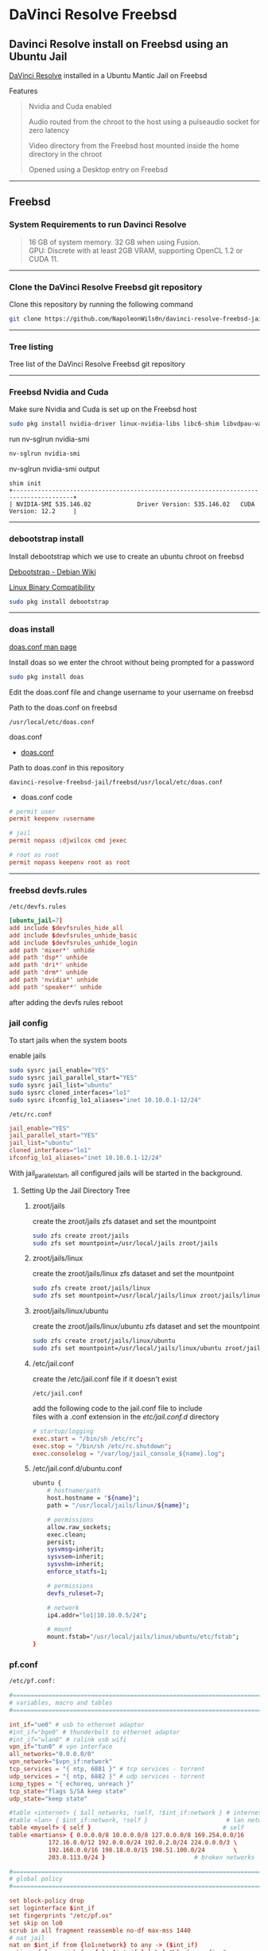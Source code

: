 #+STARTUP: show2levels
* DaVinci Resolve Freebsd
** Davinci Resolve install on Freebsd using an Ubuntu Jail

[[https://www.blackmagicdesign.com/uk/products/davinciresolve][DaVinci Resolve]] installed in a Ubuntu Mantic Jail on Freebsd

Features

#+begin_quote
Nvidia and Cuda enabled

Audio routed from the chroot to the host using a pulseaudio socket for zero latency

Video directory from the Freebsd host mounted inside the home directory in the chroot

Opened using a Desktop entry on Freebsd 
#+end_quote


# Horizontal Rule
-----

** Freebsd
*** System Requirements to run Davinci Resolve

#+begin_quote
16 GB of system memory. 32 GB when using Fusion. \\
GPU: Discrete with at least 2GB VRAM, supporting OpenCL 1.2 or CUDA 11. 
#+end_quote

# Horizontal Rule
-----

*** Clone the DaVinci Resolve Freebsd git repository

Clone this repository by running the following command

#+begin_src sh
git clone https://github.com/NapoleonWils0n/davinci-resolve-freebsd-jail.git
#+end_src

# Horizontal Rule
-----

*** Tree listing

Tree list of the DaVinci Resolve Freebsd git repository

# Horizontal Rule
-----

*** Freebsd Nvidia and Cuda

Make sure Nvidia and Cuda is set up on the Freebsd host

#+begin_src sh
sudo pkg install nvidia-driver linux-nvidia-libs libc6-shim libvdpau-va-gl libva-nvidia-driver
#+end_src

run nv-sglrun nvidia-smi

#+begin_src sh
nv-sglrun nvidia-smi
#+end_src

nv-sglrun nvidia-smi output

#+begin_example
shim init
+---------------------------------------------------------------------------------------+
| NVIDIA-SMI 535.146.02             Driver Version: 535.146.02   CUDA Version: 12.2     |
#+end_example

# Horizontal Rule
-----

*** debootstrap install

Install debootstrap which we use to create an ubuntu chroot on freebsd

[[https://wiki.debian.org/Debootstrap][Debootstrap - Debian Wiki]]

[[https://docs.freebsd.org/en/books/handbook/linuxemu/][Linux Binary Compatibility]]

#+begin_src sh
sudo pkg install debootstrap 
#+end_src

# Horizontal Rule
-----

*** doas install

[[https://man.freebsd.org/cgi/man.cgi?query=doas.conf&sektion=5&format=html][doas.conf man page]]

Install doas so we enter the chroot without being prompted for a password

#+begin_src sh
sudo pkg install doas
#+end_src

Edit the doas.conf file and change username to your username on freebsd

Path to the doas.conf on freebsd

#+begin_example
/usr/local/etc/doas.conf
#+end_example

doas.conf

+ [[file:freebsd/usr/local/etc/doas.conf][doas.conf]]

Path to doas.conf in this repository

#+begin_example
davinci-resolve-freebsd-jail/freebsd/usr/local/etc/doas.conf
#+end_example

+ doas.conf code

#+begin_src conf
# permit user
permit keepenv :username

# jail
permit nopass :djwilcox cmd jexec

# root as root
permit nopass keepenv root as root
#+end_src

# Horizontal Rule
-----

*** freebsd devfs.rules

#+begin_example
/etc/devfs.rules
#+end_example

#+begin_src conf
[ubuntu_jail=7]
add include $devfsrules_hide_all
add include $devfsrules_unhide_basic
add include $devfsrules_unhide_login
add path 'mixer*' unhide
add path 'dsp*' unhide
add path 'dri*' unhide
add path 'drm*' unhide
add path 'nvidia*' unhide
add path 'speaker*' unhide
#+end_src

after adding the devfs rules reboot

*** jail config

To start jails when the system boots

enable jails

#+begin_src sh
sudo sysrc jail_enable="YES"
sudo sysrc jail_parallel_start="YES"
sudo sysrc jail_list="ubuntu"
sudo sysrc cloned_interfaces="lo1"
sudo sysrc ifconfig_lo1_aliases="inet 10.10.0.1-12/24"
#+end_src

#+begin_example
/etc/rc.conf
#+end_example

#+begin_src conf
jail_enable="YES"
jail_parallel_start="YES"
jail_list="ubuntu"
cloned_interfaces="lo1"
ifconfig_lo1_aliases="inet 10.10.0.1-12/24"
#+end_src

With jail_parallel_start, all configured jails will be started in the background.

**** Setting Up the Jail Directory Tree
***** zroot/jails

create the zroot/jails zfs dataset and set the mountpoint

#+begin_src sh
sudo zfs create zroot/jails
sudo zfs set mountpoint=/usr/local/jails zroot/jails
#+end_src

***** zroot/jails/linux

create the zroot/jails/linux zfs dataset and set the mountpoint

#+begin_src sh
sudo zfs create zroot/jails/linux
sudo zfs set mountpoint=/usr/local/jails/linux zroot/jails/linux
#+end_src

***** zroot/jails/linux/ubuntu

create the zroot/jails/linux/ubuntu zfs dataset and set the mountpoint

#+begin_src sh
sudo zfs create zroot/jails/linux/ubuntu
sudo zfs set mountpoint=/usr/local/jails/linux/ubuntu zroot/jails/linux/ubuntu
#+end_src

***** /etc/jail.conf

create the /etc/jail.conf file if it doesn't exist

#+begin_example
/etc/jail.conf
#+end_example

add the following code to the jail.conf file to include \\
files with a .conf extension in the /etc/jail.conf.d/ directory
 
#+begin_src conf
# startup/logging
exec.start = "/bin/sh /etc/rc";
exec.stop = "/bin/sh /etc/rc.shutdown";
exec.consolelog = "/var/log/jail_console_${name}.log";
#+end_src

***** /etc/jail.conf.d/ubuntu.conf

#+begin_src sh
ubuntu {
    # hostname/path
    host.hostname = "${name}";
    path = "/usr/local/jails/linux/${name}";

    # permissions
    allow.raw_sockets;
    exec.clean;
    persist;
    sysvmsg=inherit;
    sysvsem=inherit;
    sysvshm=inherit;
    enforce_statfs=1;

    # permissions
    devfs_ruleset=7;

    # network
    ip4.addr="lo1|10.10.0.5/24";

    # mount
    mount.fstab="/usr/local/jails/linux/ubuntu/etc/fstab";
}
#+end_src

*** pf.conf

#+begin_src sh
/etc/pf.conf:
#+end_src

#+begin_src conf
#=========================================================================#
# variables, macro and tables                                             #
#=========================================================================#

int_if="ue0" # usb to ethernet adaptor
#int_if="bge0" # thunderbolt to ethernet adaptor
#int_if="wlan0" # ralink usb wifi
vpn_if="tun0" # vpn interface
all_networks="0.0.0.0/0"
vpn_network="$vpn_if:network"
tcp_services = "{ ntp, 6881 }" # tcp services - torrent
udp_services = "{ ntp, 6882 }" # udp services - torrent
icmp_types = "{ echoreq, unreach }"
tcp_state="flags S/SA keep state"
udp_state="keep state"

#table <internet> { $all_networks, !self, !$int_if:network } # internet
#table <lan> { $int_if:network, !self }                      # lan network
table <myself> { self }                                     # self
table <martians> { 0.0.0.0/8 10.0.0.0/8 127.0.0.0/8 169.254.0.0/16     \
	 	   172.16.0.0/12 192.0.0.0/24 192.0.2.0/24 224.0.0.0/3 \
	 	   192.168.0.0/16 198.18.0.0/15 198.51.100.0/24        \
	 	   203.0.113.0/24 }                         # broken networks

#=========================================================================#
# global policy                                                           #
#=========================================================================#

set block-policy drop
set loginterface $int_if
set fingerprints "/etc/pf.os"
set skip on lo0
scrub in all fragment reassemble no-df max-mss 1440
# nat jail
nat on $int_if from {lo1:network} to any -> ($int_if)
antispoof log quick for { lo $int_if } label "block_spoofing"

#=========================================================================#
# block                                                                   #
#=========================================================================#

block log all # block log all
block return out quick inet6 all tag IPV6 # block ipv6 
block in quick inet6 all tag IPV6 # block ipv6

# block broken networks - turned off for synergy
# block in quick from { <martians> no-route urpf-failed } to any tag BAD_PACKET

#=========================================================================#
# anchors                                                                 #
#=========================================================================#

# emerging threats - anchor
#anchor "emerging-threats"
#load anchor "emerging-threats" from "/etc/pf.anchors/emerging-threats"

# openvpn - anchor
anchor "openvpn"

#=========================================================================#
# traffic tag                                                             #
#=========================================================================#

# icmp
pass inet proto icmp all icmp-type $icmp_types keep state tag ICMP

# Allow the tcp and udp services defined in the macros at the top of the file
pass in on $int_if inet proto tcp from any to ($int_if) port $tcp_services $tcp_state tag TCP_IN
pass in on $int_if inet proto udp from any to ($int_if) port $udp_services $udp_state tag UDP_IN

# outbound traffic
block out on $int_if all
pass out quick on $int_if all modulate state
#+end_src

*** Start linux

Use sysrc to set linux_enable="YES" in your /etc/rc.conf

#+begin_src sh
sudo sysrc linux_enable="YES"
#+end_src

or you can edit your

#+begin_example
/etc/rc.conf
#+end_example

start linux

#+begin_src sh
sudo service linux start
#+end_src

# Horizontal Rule
-----

*** Ubuntu rc.d script 

Ubuntu script

+ [[file:freebsd/usr/local/etc/rc.d/ubuntu][ubuntu]]

Path to ubuntu script in this repository

#+begin_example
davinci-resolve-freebsd-jail/freebsd/usr/local/etc/rc.d/ubuntu
#+end_example

Copy the ubuntu script from the repository to

#+begin_example
/usr/local/etc/rc.d/
#+end_example

#+begin_src sh
sudo cp davinci-resolve-freebsd-jail/freebsd/usr/local/etc/rc.d/ubuntu /usr/local/etc/rc.d/
#+end_src

Make the script executable

#+begin_src sh
sudo chmod +x /usr/local/etc/rc.d/ubuntu
#+end_src

+ ubuntu code

#+begin_src sh
#!/bin/sh
#
# PROVIDE: ubuntu
# REQUIRE: archdep mountlate
# KEYWORD: nojail
#
# This is a modified version of /etc/rc.d/linux
# Based on the script by mrclksr:
# https://github.com/mrclksr/linux-browser-installer/blob/main/rc.d/ubuntu.in
#
. /etc/rc.subr

name="ubuntu"
desc="Enable Ubuntu chroot, and Linux ABI"
rcvar="ubuntu_enable"
start_cmd="${name}_start"
stop_cmd=":"

unmounted()
{
    [ `stat -f "%d" "$1"` == `stat -f "%d" "$1/.."` -a \
      `stat -f "%i" "$1"` != `stat -f "%i" "$1/.."` ]
}

ubuntu_start()
{
    local _emul_path _tmpdir

    load_kld -e 'linux(aout|elf)' linux
    case `sysctl -n hw.machine_arch` in
    amd64)
        load_kld -e 'linux64elf' linux64
        ;;
    esac
    if [ -x /compat/ubuntu/sbin/ldconfigDisabled ]; then
        _tmpdir=`mktemp -d -t linux-ldconfig`
        /compat/ubuntu/sbin/ldconfig -C ${_tmpdir}/ld.so.cache
        if ! cmp -s ${_tmpdir}/ld.so.cache /compat/ubuntu/etc/ld.so.cache; then
            cat ${_tmpdir}/ld.so.cache > /compat/ubuntu/etc/ld.so.cache
        fi
        rm -rf ${_tmpdir}
    fi

    # Linux uses the pre-pts(4) tty naming scheme.
    load_kld pty

    # Handle unbranded ELF executables by defaulting to ELFOSABI_LINUX.
    if [ `sysctl -ni kern.elf64.fallback_brand` -eq "-1" ]; then
        sysctl kern.elf64.fallback_brand=3 > /dev/null
    fi

    if [ `sysctl -ni kern.elf32.fallback_brand` -eq "-1" ]; then
        sysctl kern.elf32.fallback_brand=3 > /dev/null
    fi
    sysctl compat.linux.emul_path=/compat/ubuntu

    _emul_path="/compat/ubuntu"
    unmounted "${_emul_path}/dev" && (mount -o nocover -t devfs devfs "${_emul_path}/dev" || exit 1)
    unmounted "${_emul_path}/dev/fd" && (mount -o nocover,linrdlnk -t fdescfs fdescfs "${_emul_path}/dev/fd" || exit 1)
    unmounted "${_emul_path}/dev/shm" && (mount -o nocover,mode=1777 -t tmpfs tmpfs "${_emul_path}/dev/shm" || exit 1)
    unmounted "${_emul_path}/home" && (mount -t nullfs /home "${_emul_path}/home" || exit 1)
    unmounted "${_emul_path}/proc" && (mount -o nocover -t linprocfs linprocfs "${_emul_path}/proc" || exit 1)
    unmounted "${_emul_path}/sys" && (mount -o nocover -t linsysfs linsysfs "${_emul_path}/sys" || exit 1)
    unmounted "${_emul_path}/tmp" && (mount -t nullfs /tmp "${_emul_path}/tmp" || exit 1)
    unmounted /dev/fd && (mount -o nocover -t fdescfs fdescfs /dev/fd || exit 1)
    unmounted /proc && (mount -o nocover -t procfs procfs /proc || exit 1)
    true
}

load_rc_config $name
run_rc_command "$1"
#+end_src

# Horizontal Rule
-----

*** Create the mount points for Ubuntu

Create necessary mount points for the Ubuntu jail

#+begin_example
/usr/local/jails/linux/ubuntu
#+end_example

#+begin_src sh
sudo mkdir -p {/usr/local/jails/linux/ubuntu/dev/fd,/usr/local/jails/linux/ubuntu/dev/shm,/usr/local/jails/linux/ubuntu/home,/usr/local/jails/linux/ubuntu/tmp,/usr/local/jails/linux/ubuntu/proc,/usr/local/jails/linux/ubuntu/sys}
#+end_src

# Horizontal Rule
-----

**** Mantic

#+begin_example
/usr/local/share/debootstrap/scripts/mantic
#+end_example


mantic and lunar script

#+begin_src sh
case $ARCH in
    amd64|i386)
	case $SUITE in
	    gutsy|hardy|intrepid|jaunty|karmic|lucid|lunar|mantic|maverick|natty|oneiric|precise|quantal|raring|saucy|utopic|vivid|wily|yakkety|zesty)
	        default_mirror http://old-releases.ubuntu.com/ubuntu
	        ;;
	    ,*)
	        default_mirror http://archive.ubuntu.com/ubuntu
	        ;;
	esac
	;;
    sparc)
	case $SUITE in
	    gutsy)
	        default_mirror http://old-releases.ubuntu.com/ubuntu
	        ;;
	    ,*)
	        default_mirror http://ports.ubuntu.com/ubuntu-ports
	        ;;
	esac
	;;
    ,*)
	default_mirror http://ports.ubuntu.com/ubuntu-ports
	;;
esac
mirror_style release
download_style apt
finddebs_style from-indices
variants - buildd fakechroot minbase
keyring /usr/local/share/keyrings/ubuntu-archive-keyring.gpg

if doing_variant fakechroot; then
    test "$FAKECHROOT" = "true" || error 1 FAKECHROOTREQ "This variant requires fakechroot environment to be started"
fi

case $ARCH in
    alpha|ia64) LIBC="libc6.1" ;;
    kfreebsd-*) LIBC="libc0.1" ;;
    hurd-*)     LIBC="libc0.3" ;;
    ,*)          LIBC="libc6" ;;
esac

case $SUITE in
    gutsy|hardy|intrepid|jaunty|karmic|lucid|lunar|mantic|maverick|natty|oneiric|precise|quantal|raring|saucy|trusty|utopic|vivid|wily|xenial|yakkety|zesty|artful|bionic|cosmic|disco|eoan|focal|groovy|hirsute) ;;
    ,*)
	# impish+ will use zstd compression, check if supported
	dpkg_zstd="$(dpkg-deb --help 2>/dev/null | grep ' zstd,' || :)"
	if [ -z "$EXTRACTOR_OVERRIDE" ] && [ -z "$dpkg_zstd" ]; then
	    info CHOSENEXTRACTOR "%s uses zstd compression, setting --extractor=ar option" "$SUITE"
	    export EXTRACTOR_OVERRIDE=ar
	fi
	;;
esac

work_out_debs () {
    required="$(get_debs Priority: required)"

    if doing_variant - || doing_variant fakechroot; then
	#required="$required $(get_debs Priority: important)"
	#  ^^ should be getting debconf here somehow maybe
	base="$(get_debs Priority: important)"
    elif doing_variant buildd; then
	base="apt build-essential"
    elif doing_variant minbase; then
	base="apt"
    fi

    if doing_variant fakechroot; then
	# ldd.fake needs binutils
	required="$required binutils"
    fi

    case $MIRRORS in
	https://*)
	    case "$CODENAME" in
		gutsy|hardy|intrepid|jaunty|karmic|lucid|lunar|mantic|maverick|natty|oneiric|precise|quantal|raring|saucy|trusty|utopic|vivid|wily|xenial|yakkety|zesty)
		    base="$base apt-transport-https ca-certificates"
		    ;;
		,*)
		    base="$base ca-certificates"
		    ;;
	    esac
	    ;;
    esac

    # do not install usrmerge in fresh bootstraps
    # but do print it for germinate to accept it into minimal
    if [ "$WHAT_TO_DO" = "finddebs printdebs kill_target" ]; then
	case "$CODENAME" in
	    # "merged-usr" blacklist for past releases
	    gutsy|hardy|intrepid|jaunty|karmic|lucid|lunar|mantic|maverick|natty|oneiric|precise|quantal|raring|saucy|trusty|utopic|vivid|wily|xenial|yakkety|zesty|artful|bionic|cosmic|disco|eoan|focal|groovy)
	    ;;
	    hirsute)
		# keep hirsute buildd chroots split-usr to allow for escape hatch
		if ! doing_variant buildd; then
		    if [ -z "$MERGED_USR" ] || [ "$MERGED_USR" = "yes" ]; then
			base="$base usrmerge"
		    fi
		fi
		;;
	    ,*)
		# all future series post hirsute use merged-usr in buildd chroots too
		if [ -z "$MERGED_USR" ] || [ "$MERGED_USR" = "yes" ]; then
		    base="$base usrmerge"
		fi
		;;
	esac
    fi
}

first_stage_install () {
    case "$CODENAME" in
	# "merged-usr" blacklist for past releases
	gutsy|hardy|intrepid|jaunty|karmic|lucid|lunar|mantic|maverick|natty|oneiric|precise|quantal|raring|saucy|trusty|utopic|vivid|wily|xenial|yakkety|zesty|artful|bionic|cosmic)
	    [ -z "$MERGED_USR" ] && MERGED_USR="no"
	    ;;
	disco|eoan|focal|groovy)
	    # see https://bugs.debian.org/838388
	    EXTRACT_DEB_TAR_OPTIONS="$EXTRACT_DEB_TAR_OPTIONS -k"
	    ;;
	hirsute)
	    # keep hirsute buildd chroots split-usr to allow for escape hatch
	    if [ -z "$MERGED_USR" ]; then
		if doing_variant buildd; then
		    MERGED_USR="no"
		else
		    MERGED_USR="yes"
		fi
	    fi
	    # see https://bugs.debian.org/838388
	    EXTRACT_DEB_TAR_OPTIONS="$EXTRACT_DEB_TAR_OPTIONS -k"
	    ;;
	,*)
	    # all future series post hirsute use merged-usr in buildd chroots too
	    [ -z "$MERGED_USR" ] && MERGED_USR="yes"
	    # see https://bugs.debian.org/838388
	    EXTRACT_DEB_TAR_OPTIONS="$EXTRACT_DEB_TAR_OPTIONS -k"
	    ;;
    esac

    setup_merged_usr
    extract $required

    mkdir -p "$TARGET/var/lib/dpkg"
    : >"$TARGET/var/lib/dpkg/status"
    : >"$TARGET/var/lib/dpkg/available"

    setup_etc
    if [ ! -e "$TARGET/etc/fstab" ]; then
	echo '# UNCONFIGURED FSTAB FOR BASE SYSTEM' > "$TARGET/etc/fstab"
	chown 0:0 "$TARGET/etc/fstab"; chmod 644 "$TARGET/etc/fstab"
    fi

    setup_devices

    if doing_variant fakechroot || [ "$CONTAINER" = "docker" ]; then
	setup_proc_symlink
    fi
}

second_stage_install () {
    in_target /bin/true

    setup_dynamic_devices

    x_feign_install () {
	local pkg="$1"
	local deb="$(debfor $pkg)"
	local ver="$(in_target dpkg-deb -f "$deb" Version)"

	mkdir -p "$TARGET/var/lib/dpkg/info"

	echo \
            "Package: $pkg
Version: $ver
Maintainer: unknown
Status: install ok installed" >> "$TARGET/var/lib/dpkg/status"

	touch "$TARGET/var/lib/dpkg/info/${pkg}.list"
    }

    x_feign_install dpkg

    x_core_install () {
	smallyes '' | in_target dpkg --force-depends --install $(debfor "$@")
    }

    p () {
	baseprog="$(($baseprog + ${1:-1}))"
    }

    if ! doing_variant fakechroot; then
	setup_proc
	in_target /sbin/ldconfig
    fi

    DEBIAN_FRONTEND=noninteractive
    DEBCONF_NONINTERACTIVE_SEEN=true
    export DEBIAN_FRONTEND DEBCONF_NONINTERACTIVE_SEEN

    baseprog=0
    bases=7

    p; progress $baseprog $bases INSTCORE "Installing core packages" #1
    info INSTCORE "Installing core packages..."

    p; progress $baseprog $bases INSTCORE "Installing core packages" #2
    ln -sf mawk "$TARGET/usr/bin/awk"
    x_core_install base-passwd
    x_core_install base-files
    p; progress $baseprog $bases INSTCORE "Installing core packages" #3
    x_core_install dpkg

    if [ ! -e "$TARGET/etc/localtime" ]; then
	ln -sf /usr/share/zoneinfo/UTC "$TARGET/etc/localtime"
    fi

    if doing_variant fakechroot; then
	install_fakechroot_tools
    fi

    p; progress $baseprog $bases INSTCORE "Installing core packages" #4
    x_core_install $LIBC

    p; progress $baseprog $bases INSTCORE "Installing core packages" #5
    x_core_install perl-base

    p; progress $baseprog $bases INSTCORE "Installing core packages" #6
    rm "$TARGET/usr/bin/awk"
    x_core_install mawk

    p; progress $baseprog $bases INSTCORE "Installing core packages" #7
    if doing_variant -; then
	x_core_install debconf
    fi

    baseprog=0
    bases=$(set -- $required; echo $#)

    info UNPACKREQ "Unpacking required packages..."

    exec 7>&1

    smallyes '' |
	(repeatn 5 in_target_failmsg UNPACK_REQ_FAIL_FIVE "Failure while unpacking required packages.  This will be attempted up to five times." "" \
		 dpkg --status-fd 8 --force-depends --unpack $(debfor $required) 8>&1 1>&7 || echo EXITCODE $?) |
	dpkg_progress $baseprog $bases UNPACKREQ "Unpacking required packages" UNPACKING

    info CONFREQ "Configuring required packages..."

    if doing_variant fakechroot && [ -e "$TARGET/var/lib/dpkg/info/initscripts.postinst" ]
    then
	# fix initscripts postinst (no mounting possible, and wrong if condition)
	sed -i '/dpkg.*--compare-versions/ s/\<lt\>/lt-nl/' "$TARGET/var/lib/dpkg/info/initscripts.postinst"
    fi

    echo \
        "#!/bin/sh
exit 101" > "$TARGET/usr/sbin/policy-rc.d"
    chmod 755 "$TARGET/usr/sbin/policy-rc.d"

    mv "$TARGET/sbin/start-stop-daemon" "$TARGET/sbin/start-stop-daemon.REAL"
    echo \
        "#!/bin/sh
echo
echo \"Warning: Fake start-stop-daemon called, doing nothing\"" > "$TARGET/sbin/start-stop-daemon"
    chmod 755 "$TARGET/sbin/start-stop-daemon"

    if [ -x "$TARGET/sbin/initctl" ]; then
	mv "$TARGET/sbin/initctl" "$TARGET/sbin/initctl.REAL"
	echo \
            "#!/bin/sh
if [ \"\$1\" = version ]; then exec /sbin/initctl.REAL \"\$@\"; fi
echo
echo \"Warning: Fake initctl called, doing nothing\"" > "$TARGET/sbin/initctl"
	chmod 755 "$TARGET/sbin/initctl"
    fi

    setup_dselect_method apt

    smallyes '' |
	(in_target_failmsg CONF_REQ_FAIL "Failure while configuring required packages." "" \
		           dpkg --status-fd 8 --configure --pending --force-configure-any --force-depends 8>&1 1>&7 || echo EXITCODE $?) |
	dpkg_progress $baseprog $bases CONFREQ "Configuring required packages" CONFIGURING

    baseprog=0
    bases="$(set -- $base; echo $#)"

    info UNPACKBASE "Unpacking the base system..."

    setup_available $required $base
    done_predeps=
    while predep=$(get_next_predep); do
	# We have to resolve dependencies of pre-dependencies manually because
	# dpkg --predep-package doesn't handle this.
	predep=$(without "$(without "$(resolve_deps $predep)" "$required")" "$done_predeps")
	# XXX: progress is tricky due to how dpkg_progress works
	# -- cjwatson 2009-07-29
	# This step sometimes fails due to some missing functionality in Linuxulator.  Just ignore it.
	set +e
	p; smallyes '' |
	    in_target dpkg --force-overwrite --force-confold --skip-same-version --install $(debfor $predep)
	rc=$?
	base=$(without "$base" "$predep")
	done_predeps="$done_predeps $predep"

	if [ $rc != 0 ]; then
	    warning FREEBSD_00 "Applying FreeBSD-specific workaround..."
	    # ... for "Failed to mount /etc/machine-id: Bad address" with Focal.
	    in_target truncate -s0 /var/lib/dpkg/info/systemd.postinst
	    in_target dpkg --configure systemd
	fi
	set -e
    done

    if [ -n "$base" ]; then
	smallyes '' |
	    (repeatn 5 in_target_failmsg INST_BASE_FAIL_FIVE "Failure while installing base packages.  This will be re-attempted up to five times." "" \
		     dpkg --status-fd 8 --force-overwrite --force-confold --skip-same-version --unpack $(debfor $base) 8>&1 1>&7 || echo EXITCODE $?) |
	    dpkg_progress $baseprog $bases UNPACKBASE "Unpacking base system" UNPACKING

	info CONFBASE "Configuring the base system..."

	# This step sometimes fails due to some missing functionality in Linuxulator.  Just ignore it.
	set +e
	smallyes '' |
	    (repeatn 5 in_target_failmsg CONF_BASE_FAIL_FIVE "Failure while configuring base packages.  This will be re-attempted up to five times." "" \
		     dpkg --status-fd 8 --force-confold --skip-same-version --configure -a 8>&1 1>&7 || echo EXITCODE $?) |
	    dpkg_progress $baseprog $bases CONFBASE "Configuring base system" CONFIGURING
	set -e
    fi

    if [ -x "$TARGET/sbin/initctl.REAL" ]; then
	mv "$TARGET/sbin/initctl.REAL" "$TARGET/sbin/initctl"
    fi
    mv "$TARGET/sbin/start-stop-daemon.REAL" "$TARGET/sbin/start-stop-daemon"
    rm -f "$TARGET/usr/sbin/policy-rc.d"

    echo \
        "# Workaround for Linuxulator missing mremap(2) support; without it,
# apt(8) fails like this:
# E: Dynamic MMap ran out of room. Please increase the size of APT::Cache-Start.
APT::Cache-Start 251658240;" >> "$TARGET/etc/apt/apt.conf.d/00freebsd"

    progress $bases $bases CONFBASE "Configuring base system"
    info BASESUCCESS "Base system installed successfully."
}

#+end_src

**** debootstrap install Ubuntu

Use debootstrap with the Mantic script we created earlier as well the url

#+begin_example
http://archive.ubuntu.com/ubuntu/
#+end_example

to the Ubuntu archive with Lunar and Mantic and install 
Ubuntu into this location on Freebsd

#+begin_example
/usr/local/jails/linux/ubuntu
#+end_example

debootstrap Ubuntu Mantic

#+begin_src sh
sudo debootstrap --arch=amd64 --no-check-gpg mantic /usr/local/jails/linux/ubuntu http://archive.ubuntu.com/ubuntu/
#+end_src

# Horizontal Rule
-----

*** getpwnam

#+begin_src sh
cd /usr/local/jails/linux/ubuntu/etc
#+end_src

#+begin_src sh
sudo cat passwd | sed -r 's/(:[x|*]:)([0-9]+:[0-9]+:)/:*:\2:0:0:/g' > master.passwd
#+end_src

#+begin_src sh
sudo pwd_mkdb -d ./ -p master.passwd
#+end_src

*** ubuntu jail fstab

#+begin_example
/usr/local/jails/linux/ubuntu/etc/fstab
#+end_example

#+begin_src conf
# fstab
devfs           /usr/local/jails/linux/ubuntu/dev      devfs           rw                      0       0
tmpfs           /usr/local/jails/linux/ubuntu/dev/shm  tmpfs           rw,size=1g,mode=1777    0       0
fdescfs         /usr/local/jails/linux/ubuntu/dev/fd   fdescfs         rw,linrdlnk             0       0
linprocfs       /usr/local/jails/linux/ubuntu/proc     linprocfs       rw                      0       0
linsysfs        /usr/local/jails/linux/ubuntu/sys      linsysfs        rw                      0       0
/tmp            /usr/local/jails/linux/ubuntu/tmp      nullfs          rw                      0       0
/home           /usr/local/jails/linux/ubuntu/home     nullfs          rw                      0       0
#+end_src

*** jail start

start the ubuntu jail

#+begin_src sh
doas service jail onestart ubuntu
#+end_src

check the jail is running

#+begin_src sh
doas jls
#+end_src

*** enter jail

#+begin_src sh
doas jexec ubuntu /bin/bash
#+end_src

** Ubuntu set up
*** Set correct timezone inside the jail

You will now be logged in as root inside the chroot

#+begin_src sh
printf "%b\n" "0.0 0 0.0\n0\nUTC" > /etc/adjtime
#+end_src

Install sudo

#+begin_src sh
apt install sudo
#+end_src

For some reason sudo is necessary here, otherwise it fails.

Run dpkg-reconfigure tzdata with sudo

#+begin_src sh
sudo dpkg-reconfigure tzdata 
#+end_src

# Horizontal Rule
-----

*** Fix APT package manager

Run the following command as root

#+begin_src sh
printf "APT::Cache-Start 251658240;" > /etc/apt/apt.conf.d/00aptitude
#+end_src

# Horizontal Rule
-----

*** Enable more repositories:

Edit the apt sources.list and add more repositories \\
[trusted=yes] is needed for lunar and mantic

Freebsd path to the sources.list in the chroot

#+begin_example
/compat/ubuntu/etc/apt/sources.list
#+end_example

Path to the sources.list in the chroot

#+begin_example
/etc/apt/sources.list
#+end_example

+ sources.list code

#+begin_src conf
deb [trusted=yes] http://archive.ubuntu.com/ubuntu/ mantic main restricted universe multiverse
deb [trusted=yes] http://archive.ubuntu.com/ubuntu/ mantic-updates main restricted universe multiverse
deb [trusted=yes] http://archive.ubuntu.com/ubuntu/ mantic-security main restricted universe multiverse
#+end_src

# Horizontal Rule
-----

*** dns nameserver

#+begin_src sh
echo nameserver 8.8.8.8 > /etc/resolv.conf
#+end_src

*** apt update

Run the following commands as root to update and upgrade Ubuntu

#+begin_src sh
apt update
#+end_src

Upgrade

#+begin_src sh
apt upgrade 
#+end_src

# Horizontal Rule
-----

*** Set locale

#+begin_src sh
/etc/default/locale
#+end_src

Run the following commands as root

locale-gen

#+begin_src sh
locale-gen
#+end_src

dpkg-reconfigure locales

#+begin_src sh
dpkg-reconfigure locales
#+end_src

+ locale code

#+begin_src sh
LANG=en_GB.UTF-8
LANGUAGE=
LC_CTYPE="en_GB.UTF-8"
LC_NUMERIC="en_GB.UTF-8"
LC_TIME="en_GB.UTF-8"
LC_COLLATE=C
LC_MONETARY="en_GB.UTF-8"
LC_MESSAGES="en_GB.UTF-8"
LC_PAPER="en_GB.UTF-8"
LC_NAME="en_GB.UTF-8"
LC_ADDRESS="en_GB.UTF-8"
LC_TELEPHONE="en_GB.UTF-8"
LC_MEASUREMENT="en_GB.UTF-8"
LC_IDENTIFICATION="en_GB.UTF-8"
LC_ALL=
#+end_src

# Horizontal Rule
-----

*** Shell install

Install the shell our user is going to use \\
it must match the shell set in the ubuntu /etc/passwd file which we will set up 

Run the following command as root

#+begin_src sh
apt install zsh pulseaudio 
#+end_src

# Horizontal Rule
-----

*** Copy user and group from Freebsd to Ubuntu

The Linuxulator will create a nullfs mount for home in the chroot that is already set to out username

So if we user useradd to create a user with our username it will give you an error that the home directory already exists

We can just copy the settings for our user from Freebsd passwd file

#+begin_example
/etc/passwd
#+end_example

to the passwd file on Ubuntu

#+begin_example
/compat/ubuntu/etc/passwd
#+end_example

**** Freebsd /etc/passwd 

#+begin_example
username:*:1001:1001:USER NAME:/home/username:/usr/local/bin/zsh
#+end_example

We also need to check that the shell path is correct \\
change zsh path to /bin/zsh in the chroot

Freebsd passwd

#+begin_src sh
username:*:1001:1001:USER NAME:/home/username:/usr/local/bin/zsh
#+end_src

**** ubuntu passwd

Host path

#+begin_example
/compat/ubuntu/etc/passwd
#+end_example

Chroot path

#+begin_example
/etc/passwd
#+end_example

#+begin_src sh
username:*:1001:1001:USER NAME:/home/djwilcox:/bin/zsh
#+end_src

Check your user and group on freebsd

#+begin_src sh
id
#+end_src

Output

#+begin_src sh
uid=1001(username) gid=1001(username) groups=1001(username),0(wheel),5(operator),44(video),47(realtime)
#+end_src

**** copy the group from freebsd to ubuntu

Freebsd /etc/group

#+begin_src conf
username:*:1001:
#+end_src

Ubuntu /etc/group

#+begin_src conf
username:*:1001:
#+end_src

# Horizontal Rule
-----

*** Add user to groups in the chroot

Add the user we created to groups in the chroot \\
replace username with the username you created

Run the following command as root

#+begin_src sh
usermod -a -G adm username
usermod -a -G cdrom username
usermod -a -G sudo username
usermod -a -G dip username
usermod -a -G plugdev username
usermod -a -G users username
usermod -a -G video username
usermod -a -G audio username
usermod -a -G pulse username
usermod -a -G pulse-access username
#+end_src

# Horizontal Rule
-----

*** sudo set up

Run the following command as root

Edit the sudoers file with visudo

#+begin_src sh
visudo
#+end_src

Add your user to the sudoers file, change username to your username

#+begin_src sh
username ALL=(ALL:ALL) ALL
#+end_src

# Horizontal Rule
-----

*** passwd

Create a passwd for your user, replace username with your username

Run the following command as root

#+begin_src sh
passwd username
#+end_src

# Horizontal Rule
-----

*** create the home username directory

#+begin_src sh
mkdir -p /home/djwilcox
#+end_src

#+begin_src sh
chown djwilcox:djwilcox djwilcox
#+end_src

*** Couldnt resolve hostname fix

Add the your hostname from freebsd to the hosts file in the ubuntu chroot \\
to stop errors when using sudo saying couldnt resolve hostname

Path to the hosts in the chroot

#+begin_example
/etc/hosts
#+end_example

hosts

#+begin_src conf
127.0.0.1       hostname
#+end_src

# Horizontal Rule
-----

*** Switch to out user with su

switch to your user in the chroot \\
replace username with your username

#+begin_src sh
su - username
#+end_src

# Horizontal Rule
-----

*** Build essential

Verify the system has build tools such as make, gcc installed  

Install build-essential for gcc

#+begin_src sh
sudo apt install build-essential
#+end_src

# Horizontal Rule
-----

*** ffmpeg install

#+begin_src sh
sudo apt install ffmpeg
#+end_src

# Horizontal Rule
-----

*** Nvidia driver install

chmod the Nvidia run file

#+begin_src sh
chmod +x NVIDIA-Linux-x86_64-535.146.02.run
#+end_src

Install the Nvidia driver

#+begin_src sh
sudo ./NVIDIA-Linux-x86_64-535.146.02.run --install-compat32-libs --no-nvidia-modprobe --no-backup --no-kernel-module --no-x-check --no-nouveau-check --no-cc-version-check --no-kernel-module-source --no-check-for-alternate-installs --install-libglvnd --skip-depmod --no-systemd
#+end_src

# Horizontal Rule
-----

*** Nvidia-cuda-toolkit

Install the nvidia-cuda-toolkit

#+begin_src sh
sudo apt install nvidia-cuda-toolkit ocl-icd-opencl-dev libglu1-mesa libfuse2 initramfs-tools
#+end_src

# Horizontal Rule
-----

*** Blacklist Nouveau Nvidia driver

#+begin_example
/etc/modprobe.d/blacklist-nvidia-nouveau.conf
#+end_example

#+begin_src sh
sudo mkdir -p /etc/modprobe.d
#+end_src

Copy the blacklist-nvidia-nouveau.conf file from the repository to the chroot

+ blacklist-nvidia-nouveau.conf code

#+begin_src conf
blacklist nouveau
options nouveau modeset=0
#+end_src

# Horizontal Rule
-----

*** update-initramfs

#+begin_src sh
sudo update-initramfs -u
#+end_src

# Horizontal Rule
-----

*** Wayland install
**** Wayland packages

Install some wayland packages and the wlroot compositor

#+begin_src sh
sudo apt install libinput-tools wayland-protocols libwlroots11 libwlroots-dev libxkbcommon0 qtwayland5 qt6-wayland wayland-utils adwaita-qt qt5ct
#+end_src

# Horizontal Rule
-----

**** Create the XDG_RUNTIME_DIR directory in the chroot

#+begin_src sh
sudo mkdir -p /var/run/user/"$(id -u)"
#+end_src

Chown the directory 

#+begin_src sh
sudo chown -R "${USER}":"$(id -u)" /var/run/user/"$(id -u)"
#+end_src

Chmod the directory

#+begin_src sh
sudo chmod 700 /var/run/user/"$(id -u)"
#+end_src

# Horizontal Rule
-----

**** Wayland environment

We need to set some enviormental variables in our shell config

+ [[file:compat/ubuntu/home/username/.zshrc][zshrc]]

Copy the zshrc config from this reposiory to the chroot

#+begin_src sh
cp davinci-resolve-freebsd/compat/ubuntu/home/username/.zshrc /compat/ubuntu/home/"${USER}"
#+end_src

+ [[file:compat/ubuntu/home/username/.zshenv][zshenv]]

Copy the zshenv config from this reposiory to the chroot

#+begin_src sh
cp davinci-resolve-freebsd/compat/ubuntu/home/username/.zshenv /compat/ubuntu/home/"${USER}"
#+end_src

***** zshrc

We create a blank .zshrc file \\
otherwise zsh will complain that theres is no config file

+ ~/.zshrc code

#+begin_src sh
# ~/.zshrc

# add your zsh code below
#+end_src

***** zshenv

shell path

Set the shell path to include resolve bin directory \\
this allows us to type resolve

#+begin_example
resolve
#+end_example

Instead of the full path to open Davinci Resolve in the chroot

#+begin_example
/opt/resolve/bin/resolve
#+end_example

Export the XDG directories \\
remember to create the XDG_RUNTIME_DIR directory

LD_PRELOAD is used to load the so file

#+begin_src conf
export LD_PRELOAD="$HOME/.config/gpu/dummy-uvm.so"
#+end_src

You need to export some variables for Nvidia \\
otherwise you won't be able to drag a clip into the tim and you will get a error saying gpu is full

#+begin_src conf
export __NV_PRIME_RENDER_OFFLOAD=1
export __GLX_VENDOR_LIBRARY_NAME=nvidia
#+end_src

Export DISPLAY so application use the Xwayland window on the host

#+begin_src conf
export DISPLAY=:1
#+end_src


Davinci Resolve is a native Wayland application \\
so we need to set the QT_QPA_PLATFORM to xcb

#+begin_src conf
export QT_QPA_PLATFORM=xcb
#+end_src

+ ~/.zshenv code

#+begin_src conf
# ~/.zshenv

# Path
typeset -U PATH path
path=("/opt/resolve/bin" "$path[@]")
export PATH

# xdg directories
export XDG_CONFIG_HOME="$HOME/.config"
export XDG_CACHE_HOME="$HOME/.cache"
export XDG_DATA_HOME="$HOME/.local/share"
export XDG_RUNTIME_DIR="/var/run/user/`id -u`"

# dummy-uvm.so for access to the gpu
export LD_PRELOAD="$HOME/.config/gpu/dummy-uvm.so"
export __NV_PRIME_RENDER_OFFLOAD=1
export __GLX_VENDOR_LIBRARY_NAME=nvidia

# export display
export DISPLAY=:1

# qt5
export QT_QPA_PLATFORMTHEME=qt5ct
export QT_QPA_PLATFORM=xcb
#+end_src

# Horizontal Rule
-----

*** X11 install

X11 install on Ubuntu in the chroot

#+begin_src sh
sudo apt install xorg xserver-xorg xserver-xorg-core
#+end_src

# Horizontal Rule
-----

*** xorriso and fakeroot install

Install fakeroot and xorriso for makeresolvedeb

#+begin_src sh
sudo apt install fakeroot xorriso
#+end_src

# Horizontal Rule
-----

*** Davinci Resolve download

On the Freebsd host

Go to the Davinci Resolve website and click the \\
"Davinci Resolve Free Download Now" link

[[https://www.blackmagicdesign.com/products/davinciresolve/][Davinci Resolve]]

then click the Linux download link for either the Free version or the paid Studio version \\
you will then need to register on the site with an email address

Once you have submitted the form the Davinci Resolve zip file will start to download, \\
the zip file has a file size of 2.4 gigabytes so may take an hour or so to download

Copy the Davinci Resolve zip into the home directory in the chroot

You dont need to use sudo to copy files in the home directory in the chroot \\
because we have the same user with the same id in the chroot as on the host

#+begin_src sh
cp -rv DaVinci_Resolve_18.6.4_Linux.zip /usr/local/jails/linux/ubuntu/home/"${USER}"
#+end_src

# Horizontal Rule
-----

*** makeresolvedeb download

On the Freebsd host download the makeresolvedeb script

[[https://www.danieltufvesson.com/makeresolvedeb][makeresolvedeb]]

Copy the makeresolvedeb_1.6.4_multi.sh.tar.gz from the freebsd host to the home directory in the chroot \\

#+begin_src sh
cp -rv makeresolvedeb_1.6.4_multi.sh.tar.gz /compat/ubuntu/home/"${USER}"
#+end_src

# Horizontal Rule
-----

*** makeresolvedeb create deb file

Make sure you have chrooted into ubuntu by running

#+begin_src sh
doas chroot /compat/ubuntu /bin/bash
#+end_src

Switch to out user in the chroot, \\
replace username with your username

#+begin_src sh
su - username
#+end_src

Install zip

#+begin_src sh
sudo apt install zip
#+end_src

Unzip the resolve zip

#+begin_src sh
unzip DaVinci_Resolve_18.6.5_Linux.zip
#+end_src

Extract the makeresolvedeb.tar.gz file

#+begin_src sh
tar zxvf makeresolvedeb_1.6.4_multi.sh.tar.gz
#+end_src  

then run makeresolvedeb

#+begin_src sh
./makeresolvedeb_1.6.4_multi.sh DaVinci_Resolve_18.6.5_Linux.run
#+end_src

This may take about an hour

*** DaVinci Resolve deb install

#+begin_src sh
sudo dpkg -i davinci-resolve_18.6.5-mrd1.6.4_amd64.deb 
#+end_src

or

#+begin_src sh
sudo apt install davinci-resolve_18.6.5-mrd1.6.4_amd64.deb
#+end_src

# Horizontal Rule
-----

*** libglib-2.0.so.0 fix

Change directory in the chroot to the resolve libs directory

#+begin_src sh
cd /opt/resolve/libs
#+end_src

Rename libglib-2.0.so.0 to libglib-2.0.so.0.bak

#+begin_src sh
sudo mv libglib-2.0.so.0 libglib-2.0.so.0.bak
#+end_src

Copy the libglib-2.0.so.0 from the chroot system lib directory to the resolve libs directory

#+begin_src sh
sudo cp /usr/lib/x86_64-linux-gnu/libglib-2.0.so.0 /opt/resolve/libs/
#+end_src

Install liblog4cxx-dev

#+begin_src sh
sudo apt install liblog4cxx-dev
#+end_src

# Horizontal Rule
-----

** Pulseaudio set up 
*** Freebsd
**** default.pa

Use the pulseaudio default.pa config file to create a pulseaudio socket in the /tmp directory

The /tmp directory is mounted in the jail and allows us to route the audio from the chroot to the host

+ [[file:freebsd/home/username/.config/pulse/default.pa][default.pa]]

Copy the default.pa from this repository to 

#+begin_example
~/.config/pulse/default.pa
#+end_example

#+begin_src sh
cp davinci-resolve-freebsd-jail/freebsd/home/username/.config/pulse/default.pa "${HOME}/.config/pulse"
#+end_src

+ default.pa code

#+begin_src conf
#!/usr/local/bin/pulseaudio -nF

# include default.pa and override
.include /usr/local/etc/pulse/default.pa

# chroot
.ifexists module-esound-protocol-unix.so
load-module module-esound-protocol-unix
.endif
load-module module-native-protocol-unix socket=/tmp/pulseaudio.socket
#+end_src

# Horizontal Rule
-----

*** Ubuntu
**** client.conf

Full path to the client.conf from freebsd to the jail

#+begin_example
/usr/local/jails/linux/ubuntu/home/username/.config/pulse/client.conf
#+end_example

client.conf path in the jail

#+begin_example
~/.config/pulse/client.conf
#+end_example

+ [[file:compat/ubuntu/home/username/.config/pulse/client.conf][client.conf]] 

Copy client.conf from this repository into the jail

#+begin_src sh
cp davinci-resolve-freebsd-jail/ubuntu/home/username/.config/pulse/client.conf /usr/local/jails/linux/ubuntu/home/"${USER}"/.config/pulse
#+end_src

+ client.conf code

#+begin_src conf
# This file is part of PulseAudio.
#
# PulseAudio is free software; you can redistribute it and/or modify
# it under the terms of the GNU Lesser General Public License as published by
# the Free Software Foundation; either version 2 of the License, or
# (at your option) any later version.
#
# PulseAudio is distributed in the hope that it will be useful, but
# WITHOUT ANY WARRANTY; without even the implied warranty of
# MERCHANTABILITY or FITNESS FOR A PARTICULAR PURPOSE. See the GNU
# General Public License for more details.
#
# You should have received a copy of the GNU Lesser General Public License
# along with PulseAudio; if not, see <http://www.gnu.org/licenses/>.

## Configuration file for PulseAudio clients. See pulse-client.conf(5) for
## more information. Default values are commented out.  Use either ; or # for
## commenting.

; default-sink = oss_output.dsp1
; default-source =
default-server = /tmp/pulseaudio.socket
; default-dbus-server =

; autospawn = yes
; daemon-binary = /usr/local/bin/pulseaudio
; extra-arguments = --log-target=syslog

; cookie-file =

; enable-shm = yes
; shm-size-bytes = 0 # setting this 0 will use the system-default, usually 64 MiB

; auto-connect-localhost = no
; auto-connect-display = no

#+end_src

# Horizontal Rule
-----

** Davinci Resolve Desktop entry
*** Freebsd
**** resolve script

Freebsd script to launch Davinci Resolve from a Linux Jail

+ [[file:freebsd/usr/local/bin/resolve][resolve]]

Path to resolve in this repository

#+begin_example
davinci-resolve-freebsd-jail/freebsd/usr/local/bin/resolve
#+end_example

Copy the resolve script from the repository to the freebsd bin directory

#+begin_src sh
sudo cp davinci-resolve-freebsd-jail/freebsd/usr/local/bin/resolve /usr/local/bin
#+end_src

+ resolve code
  
#+begin_src sh
#!/bin/sh

# resolve
# Freebsd script to launch Davinci Resolve from a Linux Jail

# start pulseaudio
pulseaudio --start --daemonize 2>/dev/null

# doas jexec into ubuntu and run the wrapper script to start resolve
doas jexec ubuntu /usr/local/bin/wrapper-resolve -u "${USER}"
#+end_src

# Horizontal Rule
-----

*** Ubuntu
**** wrapper-resolve

+ [[file:compat/ubuntu/usr/local/bin/wrapper-resolve][wrapper-resolve]]

Path to wrapper-resolve in this repository

#+begin_example
davinci-resolve-freebsd-jail/ubuntu/usr/local/bin/wrapper-resolve
#+end_example

Copy the script to the jail

#+begin_src sh
sudo cp davinci-resolve-freebsd-jail/ubuntu/usr/local/bin/wrapper-resolve /compat/ubuntu/usr/local/bin
#+end_src

Freebsd path to wrapper-resolve in the chroot

#+begin_example
/usr/local/jails/ubuntu/usr/local/bin/wrapper-resolve
#+end_example

Path to wrapper-resolve in the jail

#+begin_example
/usr/local/bin/wrapper-resolve
#+end_example

+ wrapper-resolve code

#+begin_src sh
#!/bin/bash

#===============================================================================
# wrapper-resolve
#===============================================================================


#===============================================================================
# script usage
#===============================================================================

usage () {
# if argument passed to function echo it
[ -z "${1}" ] || echo "! ${1}"
# display help
echo "\
# script usage
$(basename "$0") -u ${USER}"
exit 2
}

#===============================================================================
# check the number of arguments passed to the script
#===============================================================================

[ $# -gt 0 ] || usage "${WRONG_ARGS_ERR}"


#===============================================================================
# getopts check the options passed to the script
#===============================================================================

while getopts ':u:h' opt
do
  case ${opt} in
     u) username="${OPTARG}";;
     h) usage;;
     \?) usage "${INVALID_OPT_ERR} ${OPTARG}" 1>&2;;
     :) usage "${INVALID_OPT_ERR} ${OPTARG} ${REQ_ARG_ERR}" 1>&2;;
  esac
done
shift $((OPTIND-1))


#===============================================================================
# switch to our user in the choot and start resolve
#===============================================================================

# change username below to the name of the user in the chroot
su "${username}" -c '/opt/resolve/bin/resolve' 2>/dev/null
#+end_src

# Horizontal Rule
-----

*** davinci-resolve.desktop

Path to davinci-resolve.desktop in this repository

#+begin_example
davinci-resolve-freebsd-jail/freebsd/home/username/.local/share/applications/davinci-resolve.desktop
#+end_example

On the freebsd host copy the davinci-resolve.desktop to

#+begin_example
~/.local/share/applications
#+end_example

#+begin_src sh
cp davinci-resolve-freebsd-jail/freebsd/home/username/.local/share/applications/davinci-resolve.desktop "${HOME}/.local/share/applications"
#+end_src

davinci-resolve.desktop

#+begin_src conf
[Desktop Entry]
Version=1.0
Encoding=UTF-8
Type=Application
Name=DaVinci Resolve
Exec=/usr/local/bin/resolve-wrapper
Icon=/compat/ubuntu/opt/resolve/graphics/DV_Resolve.png
Terminal=false
MimeType=application/x-resolveproj;
StartupNotify=true
Categories=AudioVideo
#+end_src

# Horizontal Rule
-----

** Mount the video directory

Allow your user to run the mount command without sudo

You can set this using sysctl

#+begin_src sh
sudo sysctl vfs.usermount=1
#+end_src

or by editing your sysctl.conf

#+begin_example
/etc/sysctl.conf
#+end_example

and setting the following option

#+begin_src conf
vfs.usermount=1
#+end_src

Mount the Video directory from the Freebsd host inside the home directory in the jail, \\
this allows us to access the Video on directory on the Freebsd host from within the chroot with Davinci Resolve

That means we can import and export footage from Davinci Resolve from the Video directory on the Freebsd, \\
rather than copying files from the host to the jail

Create a mount point in the jail to mount the Video directory from the host in the jail

These commands are run as your regular user and not as root \\

#+begin_src sh
mkdir -p /usr/local/jails/linux/ubuntu/home/"${USER}"/video
#+end_src

Mount the video directory from the Freebsd host to the Video directory in the jail

#+begin_src sh
mount -t nullfs /home/"${USER}"/video /usr/local/jails/linux/ubuntu/home/"${USER}"/video
#+end_src

umount video

#+begin_src sh
umount  /usr/local/jails/linux/ubuntu/home/"${USER}"/video
#+end_src

Edit your fstab on the Freebsd host and set the mount point

#+begin_example
/etc/fstab
#+end_example

+ fstab code

#+begin_src conf
# mount the video directory from the host to the chroot,
# change username to your username
/home/username/video           /usr/local/jails/linux/ubuntu/home/username/video     nullfs          rw,noauto                      0       0
#+end_src

We use the noauto option in the fstab otherwise the nullfs mount will be mounted before the zfs dataset \\
so you need to manually mount the video directory after you log in

Mount the video directory in the jail

#+begin_src sh
mount /usr/local/jails/linux/ubuntu/home/"${USER}"/video
#+end_src

Unmount the video directory in the chroot

#+begin_src sh
umount /usr/local/jails/linux/ubuntu/home/"${USER}"/video
#+end_src

# horizontal rule
-----
